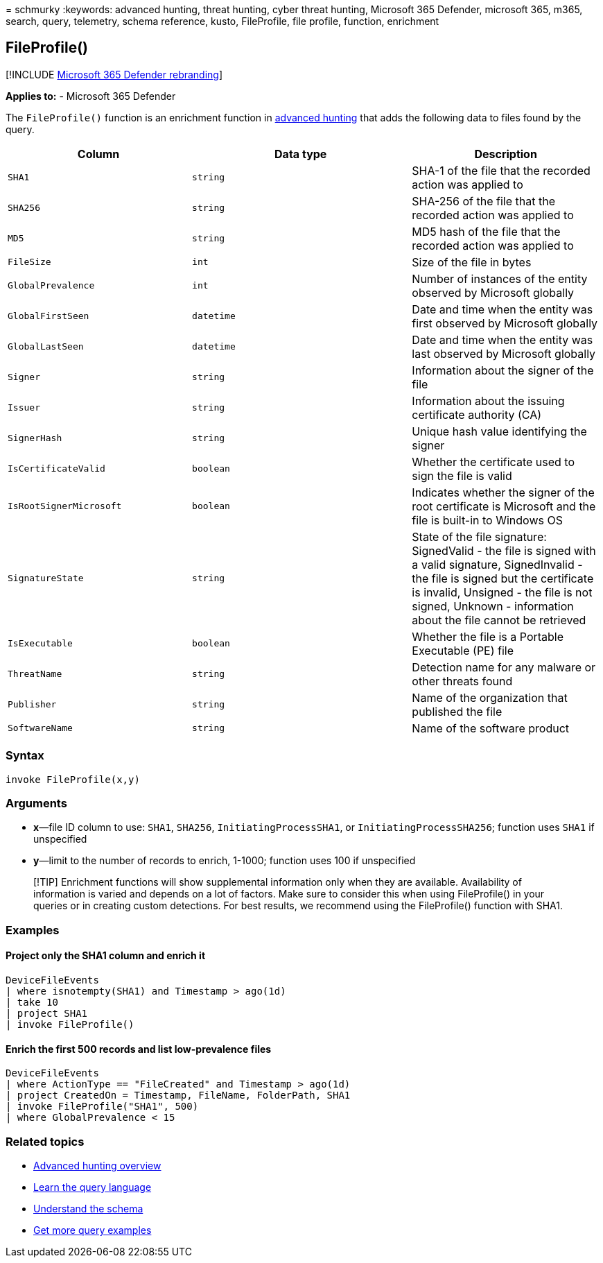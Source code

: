 = 
schmurky
:keywords: advanced hunting, threat hunting, cyber threat hunting,
Microsoft 365 Defender, microsoft 365, m365, search, query, telemetry,
schema reference, kusto, FileProfile, file profile, function, enrichment

== FileProfile()

{empty}[!INCLUDE link:../includes/microsoft-defender.md[Microsoft 365
Defender rebranding]]

*Applies to:* - Microsoft 365 Defender

The `FileProfile()` function is an enrichment function in
link:advanced-hunting-overview.md[advanced hunting] that adds the
following data to files found by the query.

[width="100%",cols="31%,37%,32%",options="header",]
|===
|Column |Data type |Description
|`SHA1` |`string` |SHA-1 of the file that the recorded action was
applied to

|`SHA256` |`string` |SHA-256 of the file that the recorded action was
applied to

|`MD5` |`string` |MD5 hash of the file that the recorded action was
applied to

|`FileSize` |`int` |Size of the file in bytes

|`GlobalPrevalence` |`int` |Number of instances of the entity observed
by Microsoft globally

|`GlobalFirstSeen` |`datetime` |Date and time when the entity was first
observed by Microsoft globally

|`GlobalLastSeen` |`datetime` |Date and time when the entity was last
observed by Microsoft globally

|`Signer` |`string` |Information about the signer of the file

|`Issuer` |`string` |Information about the issuing certificate authority
(CA)

|`SignerHash` |`string` |Unique hash value identifying the signer

|`IsCertificateValid` |`boolean` |Whether the certificate used to sign
the file is valid

|`IsRootSignerMicrosoft` |`boolean` |Indicates whether the signer of the
root certificate is Microsoft and the file is built-in to Windows OS

|`SignatureState` |`string` |State of the file signature: SignedValid -
the file is signed with a valid signature, SignedInvalid - the file is
signed but the certificate is invalid, Unsigned - the file is not
signed, Unknown - information about the file cannot be retrieved

|`IsExecutable` |`boolean` |Whether the file is a Portable Executable
(PE) file

|`ThreatName` |`string` |Detection name for any malware or other threats
found

|`Publisher` |`string` |Name of the organization that published the file

|`SoftwareName` |`string` |Name of the software product
|===

=== Syntax

[source,kusto]
----
invoke FileProfile(x,y)
----

=== Arguments

* *x*—file ID column to use: `SHA1`, `SHA256`, `InitiatingProcessSHA1`,
or `InitiatingProcessSHA256`; function uses `SHA1` if unspecified
* *y*—limit to the number of records to enrich, 1-1000; function uses
100 if unspecified

____
[!TIP] Enrichment functions will show supplemental information only when
they are available. Availability of information is varied and depends on
a lot of factors. Make sure to consider this when using FileProfile() in
your queries or in creating custom detections. For best results, we
recommend using the FileProfile() function with SHA1.
____

=== Examples

==== Project only the SHA1 column and enrich it

[source,kusto]
----
DeviceFileEvents
| where isnotempty(SHA1) and Timestamp > ago(1d)
| take 10
| project SHA1
| invoke FileProfile()
----

==== Enrich the first 500 records and list low-prevalence files

[source,kusto]
----
DeviceFileEvents
| where ActionType == "FileCreated" and Timestamp > ago(1d)
| project CreatedOn = Timestamp, FileName, FolderPath, SHA1
| invoke FileProfile("SHA1", 500) 
| where GlobalPrevalence < 15
----

=== Related topics

* link:advanced-hunting-overview.md[Advanced hunting overview]
* link:advanced-hunting-query-language.md[Learn the query language]
* link:advanced-hunting-schema-tables.md[Understand the schema]
* link:advanced-hunting-shared-queries.md[Get more query examples]
